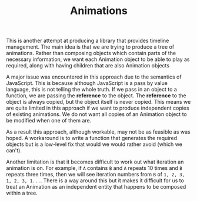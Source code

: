 #+TITLE: Animations

This is another attempt at producing a library that provides timeline
management. The main idea is that we are trying to produce a tree of
animations. Rather than composing objects which contain parts of the
necessary information, we want each Animation object to be able to
play as required, along with having children that are also Animation
objects

A major issue was encountered in this approach due to the semantics of
JavaScript. This is because although JavaScript is a pass by value
language, this is not telling the whole truth. If we pass in an object
to a function, we are passing the *reference* to the object. The
*reference* to the object is always copied, but the object itself is
never copied. This means we are quite limited in this approach if we
want to produce independent copies of existing animations. We do not
want all copies of an Animation object to be modified when one of them
are.

As a result this approach, although workable, may not be as feasible
as was hoped. A workaround is to write a function that generates the
required objects but is a low-level fix that would we would rather
avoid (which we can't).

Another limitation is that it becomes difficult to work out what
iteration an animation is on. For example, if ~A~ contains ~B~ and ~A~
repeats 10 times and ~B~ repeats three times, then we will see
iteration numbers from ~B~ of ~1, 2, 3, 1, 2, 3, 1...~. There is a way
around this but it makes it difficult for us to treat an Animation as
an independent entity that happens to be composed within a tree.
